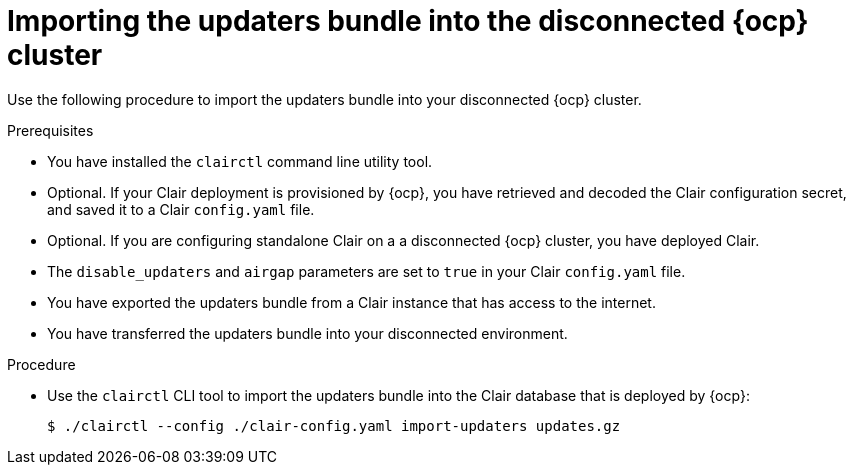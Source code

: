 // Module included in the following assemblies:
//
// clair/master.adoc

:_content-type: PROCEDURE
[id="clair-openshift-airgap-import-bundle-standalone"]
= Importing the updaters bundle into the disconnected {ocp} cluster

Use the following procedure to import the updaters bundle into your disconnected {ocp} cluster.

.Prerequisites

* You have installed the `clairctl` command line utility tool.
* Optional. If your Clair deployment is provisioned by {ocp}, you have retrieved and decoded the Clair configuration secret, and saved it to a Clair `config.yaml` file.
* Optional. If you are configuring standalone Clair on a a disconnected {ocp} cluster, you have deployed Clair.
*  The `disable_updaters` and `airgap` parameters are set to `true` in your Clair `config.yaml` file.
* You have exported the updaters bundle from a Clair instance that has access to the internet.
* You have transferred the updaters bundle into your disconnected environment.

.Procedure

* Use the `clairctl` CLI tool to import the updaters bundle into the Clair database that is deployed by {ocp}:
+
[source,terminal]
----
$ ./clairctl --config ./clair-config.yaml import-updaters updates.gz
----

